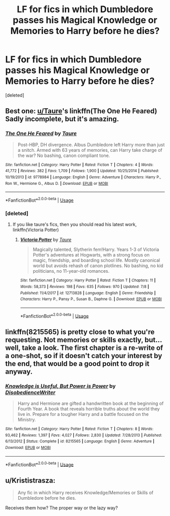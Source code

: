 #+TITLE: LF for fics in which Dumbledore passes his Magical Knowledge or Memories to Harry before he dies?

* LF for fics in which Dumbledore passes his Magical Knowledge or Memories to Harry before he dies?
:PROPERTIES:
:Score: 8
:DateUnix: 1534443284.0
:DateShort: 2018-Aug-16
:FlairText: Request
:END:
[deleted]


** Best one: [[/u/Taure][u/Taure]]'s linkffn(The One He Feared) Sadly incomplete, but it's amazing.
:PROPERTIES:
:Author: howAboutNextWeek
:Score: 13
:DateUnix: 1534446523.0
:DateShort: 2018-Aug-16
:END:

*** [[https://www.fanfiction.net/s/9778984/1/][*/The One He Feared/*]] by [[https://www.fanfiction.net/u/883762/Taure][/Taure/]]

#+begin_quote
  Post-HBP, DH divergence. Albus Dumbledore left Harry more than just a snitch. Armed with 63 years of memories, can Harry take charge of the war? No bashing, canon compliant tone.
#+end_quote

^{/Site/:} ^{fanfiction.net} ^{*|*} ^{/Category/:} ^{Harry} ^{Potter} ^{*|*} ^{/Rated/:} ^{Fiction} ^{T} ^{*|*} ^{/Chapters/:} ^{4} ^{*|*} ^{/Words/:} ^{41,772} ^{*|*} ^{/Reviews/:} ^{382} ^{*|*} ^{/Favs/:} ^{1,709} ^{*|*} ^{/Follows/:} ^{1,900} ^{*|*} ^{/Updated/:} ^{10/25/2014} ^{*|*} ^{/Published/:} ^{10/19/2013} ^{*|*} ^{/id/:} ^{9778984} ^{*|*} ^{/Language/:} ^{English} ^{*|*} ^{/Genre/:} ^{Adventure} ^{*|*} ^{/Characters/:} ^{Harry} ^{P.,} ^{Ron} ^{W.,} ^{Hermione} ^{G.,} ^{Albus} ^{D.} ^{*|*} ^{/Download/:} ^{[[http://www.ff2ebook.com/old/ffn-bot/index.php?id=9778984&source=ff&filetype=epub][EPUB]]} ^{or} ^{[[http://www.ff2ebook.com/old/ffn-bot/index.php?id=9778984&source=ff&filetype=mobi][MOBI]]}

--------------

*FanfictionBot*^{2.0.0-beta} | [[https://github.com/tusing/reddit-ffn-bot/wiki/Usage][Usage]]
:PROPERTIES:
:Author: FanfictionBot
:Score: 3
:DateUnix: 1534446601.0
:DateShort: 2018-Aug-16
:END:


*** [deleted]
:PROPERTIES:
:Score: 3
:DateUnix: 1534554178.0
:DateShort: 2018-Aug-18
:END:

**** If you like taure's fics, then you should read his latest work, linkffn(Victoria Potter)
:PROPERTIES:
:Author: howAboutNextWeek
:Score: 1
:DateUnix: 1534611389.0
:DateShort: 2018-Aug-18
:END:

***** [[https://www.fanfiction.net/s/12713828/1/][*/Victoria Potter/*]] by [[https://www.fanfiction.net/u/883762/Taure][/Taure/]]

#+begin_quote
  Magically talented, Slytherin fem!Harry. Years 1-3 of Victoria Potter's adventures at Hogwarts, with a strong focus on magic, friendship, and boarding school life. Mostly canonical world but avoids rehash of canon plotlines. No bashing, no kid politicians, no 11-year-old romances.
#+end_quote

^{/Site/:} ^{fanfiction.net} ^{*|*} ^{/Category/:} ^{Harry} ^{Potter} ^{*|*} ^{/Rated/:} ^{Fiction} ^{T} ^{*|*} ^{/Chapters/:} ^{11} ^{*|*} ^{/Words/:} ^{58,373} ^{*|*} ^{/Reviews/:} ^{198} ^{*|*} ^{/Favs/:} ^{635} ^{*|*} ^{/Follows/:} ^{970} ^{*|*} ^{/Updated/:} ^{7/8} ^{*|*} ^{/Published/:} ^{11/4/2017} ^{*|*} ^{/id/:} ^{12713828} ^{*|*} ^{/Language/:} ^{English} ^{*|*} ^{/Genre/:} ^{Friendship} ^{*|*} ^{/Characters/:} ^{Harry} ^{P.,} ^{Pansy} ^{P.,} ^{Susan} ^{B.,} ^{Daphne} ^{G.} ^{*|*} ^{/Download/:} ^{[[http://www.ff2ebook.com/old/ffn-bot/index.php?id=12713828&source=ff&filetype=epub][EPUB]]} ^{or} ^{[[http://www.ff2ebook.com/old/ffn-bot/index.php?id=12713828&source=ff&filetype=mobi][MOBI]]}

--------------

*FanfictionBot*^{2.0.0-beta} | [[https://github.com/tusing/reddit-ffn-bot/wiki/Usage][Usage]]
:PROPERTIES:
:Author: FanfictionBot
:Score: 1
:DateUnix: 1534611407.0
:DateShort: 2018-Aug-18
:END:


** linkffn(8215565) is pretty close to what you're requesting. Not memories or skills exactly, but... well, take a look. The first chapter is a re-write of a one-shot, so if it doesn't catch your interest by the end, that would be a good point to drop it anyway.
:PROPERTIES:
:Author: GrinningJest3r
:Score: 3
:DateUnix: 1534455408.0
:DateShort: 2018-Aug-17
:END:

*** [[https://www.fanfiction.net/s/8215565/1/][*/Knowledge is Useful, But Power is Power/*]] by [[https://www.fanfiction.net/u/1228238/DisobedienceWriter][/DisobedienceWriter/]]

#+begin_quote
  Harry and Hermione are gifted a handwritten book at the beginning of Fourth Year. A book that reveals horrible truths about the world they live in. Prepare for a tougher Harry and a battle focused on the Ministry.
#+end_quote

^{/Site/:} ^{fanfiction.net} ^{*|*} ^{/Category/:} ^{Harry} ^{Potter} ^{*|*} ^{/Rated/:} ^{Fiction} ^{T} ^{*|*} ^{/Chapters/:} ^{8} ^{*|*} ^{/Words/:} ^{93,462} ^{*|*} ^{/Reviews/:} ^{1,397} ^{*|*} ^{/Favs/:} ^{4,027} ^{*|*} ^{/Follows/:} ^{2,830} ^{*|*} ^{/Updated/:} ^{7/28/2013} ^{*|*} ^{/Published/:} ^{6/13/2012} ^{*|*} ^{/Status/:} ^{Complete} ^{*|*} ^{/id/:} ^{8215565} ^{*|*} ^{/Language/:} ^{English} ^{*|*} ^{/Genre/:} ^{Adventure} ^{*|*} ^{/Download/:} ^{[[http://www.ff2ebook.com/old/ffn-bot/index.php?id=8215565&source=ff&filetype=epub][EPUB]]} ^{or} ^{[[http://www.ff2ebook.com/old/ffn-bot/index.php?id=8215565&source=ff&filetype=mobi][MOBI]]}

--------------

*FanfictionBot*^{2.0.0-beta} | [[https://github.com/tusing/reddit-ffn-bot/wiki/Usage][Usage]]
:PROPERTIES:
:Author: FanfictionBot
:Score: 1
:DateUnix: 1534475114.0
:DateShort: 2018-Aug-17
:END:


** u/Krististrasza:
#+begin_quote
  Any fic in which Harry receives Knowledge/Memories or Skills of Dumbledore before he dies.
#+end_quote

Receives them how? The proper way or the lazy way?
:PROPERTIES:
:Author: Krististrasza
:Score: 0
:DateUnix: 1534454929.0
:DateShort: 2018-Aug-17
:END:

